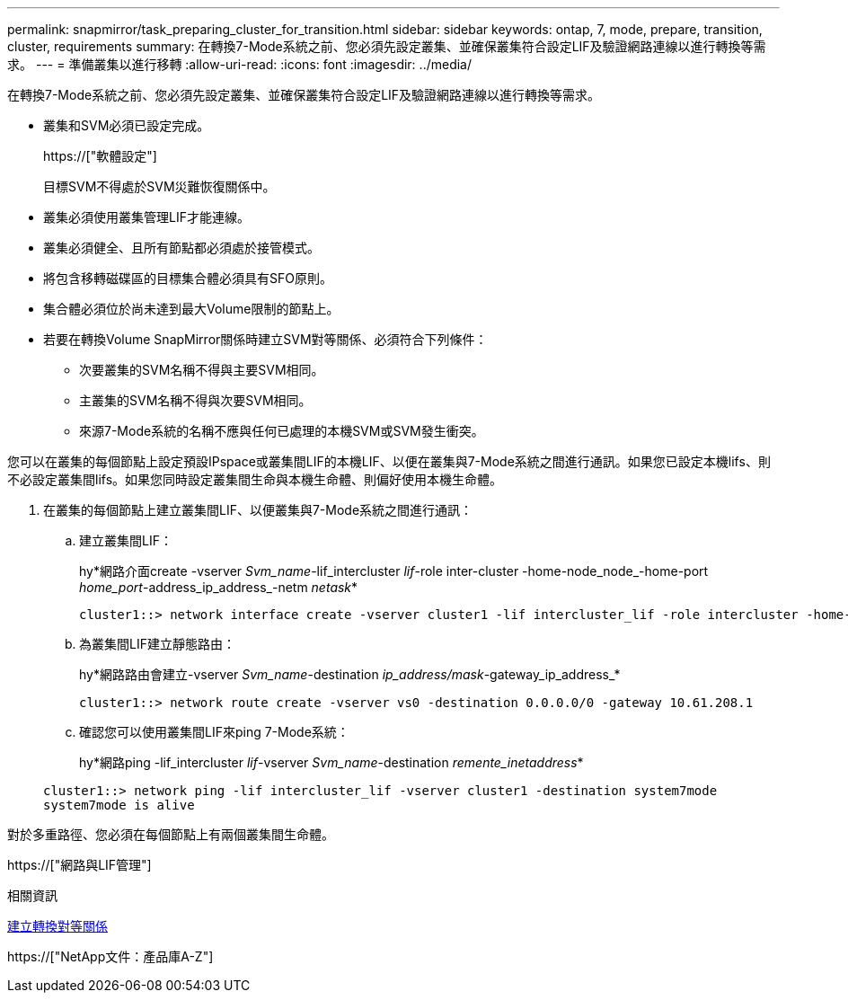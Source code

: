 ---
permalink: snapmirror/task_preparing_cluster_for_transition.html 
sidebar: sidebar 
keywords: ontap, 7, mode, prepare, transition, cluster, requirements 
summary: 在轉換7-Mode系統之前、您必須先設定叢集、並確保叢集符合設定LIF及驗證網路連線以進行轉換等需求。 
---
= 準備叢集以進行移轉
:allow-uri-read: 
:icons: font
:imagesdir: ../media/


[role="lead"]
在轉換7-Mode系統之前、您必須先設定叢集、並確保叢集符合設定LIF及驗證網路連線以進行轉換等需求。

* 叢集和SVM必須已設定完成。
+
https://["軟體設定"]

+
目標SVM不得處於SVM災難恢復關係中。

* 叢集必須使用叢集管理LIF才能連線。
* 叢集必須健全、且所有節點都必須處於接管模式。
* 將包含移轉磁碟區的目標集合體必須具有SFO原則。
* 集合體必須位於尚未達到最大Volume限制的節點上。
* 若要在轉換Volume SnapMirror關係時建立SVM對等關係、必須符合下列條件：
+
** 次要叢集的SVM名稱不得與主要SVM相同。
** 主叢集的SVM名稱不得與次要SVM相同。
** 來源7-Mode系統的名稱不應與任何已處理的本機SVM或SVM發生衝突。




您可以在叢集的每個節點上設定預設IPspace或叢集間LIF的本機LIF、以便在叢集與7-Mode系統之間進行通訊。如果您已設定本機lifs、則不必設定叢集間lifs。如果您同時設定叢集間生命與本機生命體、則偏好使用本機生命體。

. 在叢集的每個節點上建立叢集間LIF、以便叢集與7-Mode系統之間進行通訊：
+
.. 建立叢集間LIF：
+
hy*網路介面create -vserver _Svm_name_-lif_intercluster _lif_-role inter-cluster -home-node_node_-home-port _home_port_-address_ip_address_-netm _netask_*

+
[listing]
----
cluster1::> network interface create -vserver cluster1 -lif intercluster_lif -role intercluster -home-node cluster1-01 -home-port e0c -address 192.0.2.130 -netmask 255.255.255.0
----
.. 為叢集間LIF建立靜態路由：
+
hy*網路路由會建立-vserver _Svm_name_-destination _ip_address/mask_-gateway_ip_address_*

+
[listing]
----
cluster1::> network route create -vserver vs0 -destination 0.0.0.0/0 -gateway 10.61.208.1
----
.. 確認您可以使用叢集間LIF來ping 7-Mode系統：
+
hy*網路ping -lif_intercluster _lif_-vserver _Svm_name_-destination _remente_inetaddress_*

+
[listing]
----
cluster1::> network ping -lif intercluster_lif -vserver cluster1 -destination system7mode
system7mode is alive
----




對於多重路徑、您必須在每個節點上有兩個叢集間生命體。

https://["網路與LIF管理"]

.相關資訊
xref:task_creating_a_transition_peering_relationship.adoc[建立轉換對等關係]

https://["NetApp文件：產品庫A-Z"]
